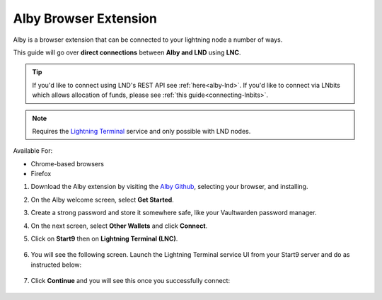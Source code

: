 .. _alby-lnc:

======================
Alby Browser Extension
======================

Alby is a browser extension that can be connected to your lightning node a number of ways. 

This guide will go over **direct connections** between **Alby and LND** using **LNC**. 

.. tip:: If you'd like to connect using LND's REST API see :ref:`here<alby-lnd>`. If you'd like to connect via LNbits which allows allocation of funds, please see :ref:`this guide<connecting-lnbits>`. 

.. note:: Requires the `Lightning Terminal <https://marketplace.start9.com/marketplace/lightning-terminal>`_ service and only possible with LND nodes.

Available For:

- Chrome-based browsers
- Firefox

#. Download the Alby extension by visiting the `Alby Github <https://github.com/getAlby/lightning-browser-extension#installation>`_, selecting your browser, and installing.
#. On the Alby welcome screen, select **Get Started**.
#. Create a strong password and store it somewhere safe, like your Vaultwarden password manager.
#. On the next screen, select **Other Wallets** and click **Connect**.

#. Click on **Start9** then on **Lightning Terminal (LNC)**.

   .. figure:: /_static/images/lightning/alby-start9.png
      :width: 50%
      :alt: alby-start9

   .. figure:: /_static/images/lightning/alby-start9-lnc.png
      :width: 50%
      :alt: alby-start9-lnc

#. You will see the following screen. Launch the Lightning Terminal service UI from your Start9 server and do as instructed below:

   .. figure:: /_static/images/lightning/alby-lnc-fields.png
      :width: 50%
      :alt: alby-lnd-fields

#. Click **Continue** and you will see this once you successfully connect:

   .. figure:: /_static/images/lightning/alby-success.png
      :width: 50%
      :alt: alby-success
